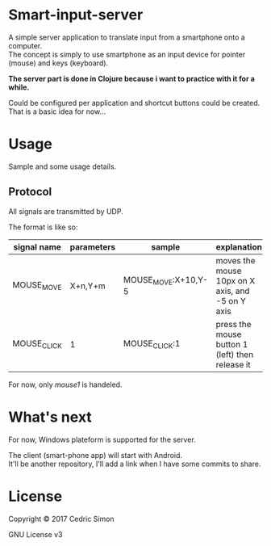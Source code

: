 * Smart-input-server
A simple server application to translate input from a smartphone onto a computer.\\
The concept is simply to use smartphone as an input device for pointer (mouse) and keys (keyboard).

*The server part is done in Clojure because i want to practice with it for a while.*

Could be configured per application and shortcut buttons could be created.\\
That is a basic idea for now...

* Usage
Sample and some usage details.

** Protocol
All signals are transmitted by UDP.

The format is like so:

| signal name | parameters | sample              | explanation                                      |
|-------------+------------+---------------------+--------------------------------------------------|
| MOUSE_MOVE  | X+n,Y+m    | MOUSE_MOVE:X+10,Y-5 | moves the mouse 10px on X axis, and -5 on Y axis |
| MOUSE_CLICK | 1          | MOUSE_CLICK:1       | press the mouse button 1 (left) then release it  |

For now, only /mouse1/ is handeled.

* What's next
For now, Windows plateform is supported for the server.

The client (smart-phone app) will start with Android.\\
It'll be another repository, I'll add a link when I have some commits to share.

* License
Copyright © 2017 Cedric Simon

GNU License v3
